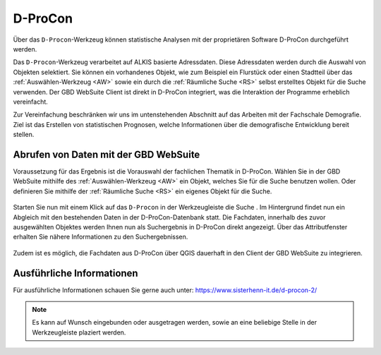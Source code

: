 D-ProCon
========

Über das |dpro| ``D-Procon``-Werkzeug können statistische Analysen mit der proprietären Software D-ProCon durchgeführt werden.

Das ``D-Procon``-Werkzeug verarbeitet auf ALKIS basierte Adressdaten. Diese Adressdaten werden durch die Auswahl von Objekten selektiert. Sie können ein vorhandenes Objekt, wie zum Beispiel ein Flurstück oder einen Stadtteil über das :ref:`Auswählen-Werkzeug <AW>` sowie ein durch die :ref:`Räumliche Suche <RS>` selbst erstelltes Objekt für die Suche verwenden. Der GBD WebSuite Client ist direkt in D-ProCon integriert, was die Interaktion der Programme erheblich vereinfacht.

Zur Vereinfachung beschränken wir uns im untenstehenden Abschnitt auf das Arbeiten mit der Fachschale Demografie. Ziel ist das Erstellen von statistischen Prognosen, welche Informationen über die demografische Entwicklung bereit stellen.

Abrufen von Daten mit der GBD WebSuite
--------------------------------------

Voraussetzung für das Ergebnis ist die Vorauswahl der fachlichen Thematik in D-ProCon. Wählen Sie in der GBD WebSuite mithilfe des |select| :ref:`Auswählen-Werkzeug <AW>` ein Objekt, welches Sie für die Suche benutzen wollen. Oder definieren Sie mithilfe der |geo_search| :ref:`Räumliche Suche <RS>` ein eigenes Objekt für die Suche.

.. figure:: ../../../screenshots/de/client-user/DProCon/DProCon_01_Select.png
  :align: center
  :width: 800px

Starten Sie nun mit einem Klick auf das |dpro| ``D-Procon`` in der Werkzeugleiste die Suche |1|. Im Hintergrund findet nun ein Abgleich mit den bestehenden Daten in der D-ProCon-Datenbank statt. Die Fachdaten, innerhalb des zuvor ausgewählten Objektes werden Ihnen nun als Suchergebnis in D-ProCon direkt angezeigt. Über das Attributfenster erhalten Sie nähere Informationen zu den Suchergebnissen.

.. figure:: ../../../screenshots/de/client-user/DProCon/DProCon_03.png
  :align: center
  :width: 1000px

Zudem ist es möglich, die Fachdaten aus D-ProCon über QGIS dauerhaft in den Client der GBD WebSuite zu integrieren.

.. figure:: ../../../screenshots/de/client-user/DProCon/DProCon_05.png
  :align: center
  :width: 1000px

Ausführliche Informationen
--------------------------

Für ausführliche Informationen schauen Sie gerne auch unter: https://www.sisterhenn-it.de/d-procon-2/

.. note::
 Es kann auf Wunsch eingebunden oder ausgetragen werden, sowie an eine beliebige Stelle in der Werkzeugleiste plaziert werden.

 .. |dpro| image:: ../../../images/gbd-icon-d-procon-02.svg
   :width: 30em
 .. |geo_search| image:: ../../../images/gbd-icon-raeumliche-suche-01.svg
   :width: 30em
 .. |select| image:: ../../../images/gbd-icon-auswahl-01.svg
    :width: 30em
 .. |1| image:: ../../../images/gws_digits-01.svg
    :width: 35em
